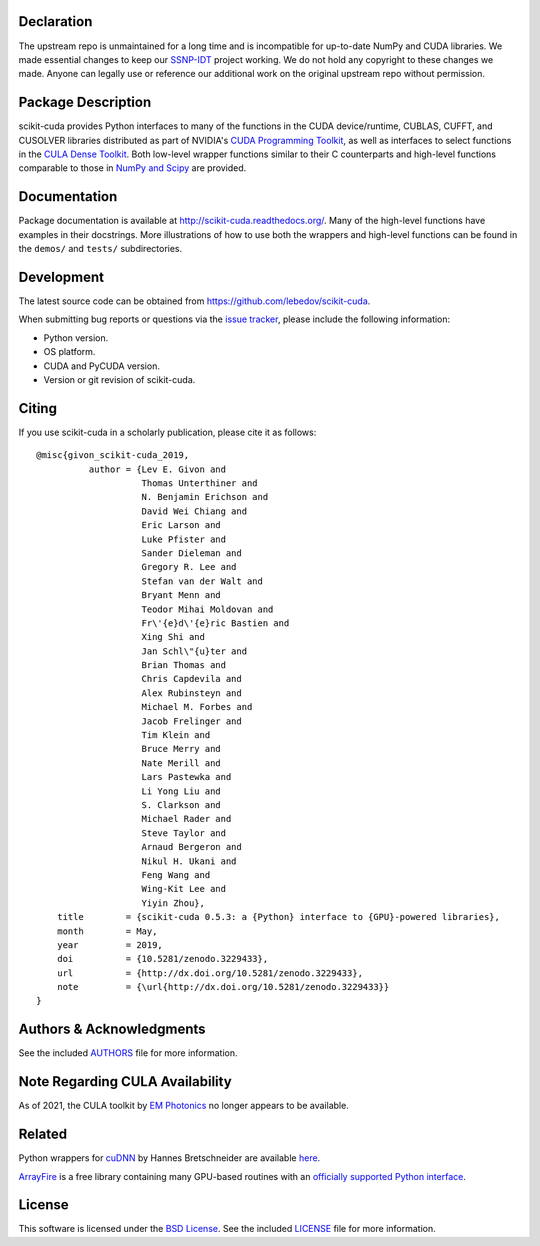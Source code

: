 .. -*- rst -*-
Declaration
-------------------
The upstream repo is unmaintained for a long time and is incompatible for up-to-date NumPy and CUDA libraries.
We made essential changes to keep our `SSNP-IDT <https://github.com/bu-cisl/SSNP-IDT>`_ project working.
We do not hold any copyright to these changes we made.
Anyone can legally use or reference our additional work on the original upstream repo without permission.

..  image:: https://raw.githubusercontent.com/lebedov/scikit-cuda/master/docs/source/_static/logo.png
   :alt: scikit-cuda

Package Description
-------------------
scikit-cuda provides Python interfaces to many of the functions in the CUDA
device/runtime, CUBLAS, CUFFT, and CUSOLVER libraries distributed as part of
NVIDIA's `CUDA Programming Toolkit <http://www.nvidia.com/cuda/>`_, as well as
interfaces to select functions in the `CULA Dense Toolkit <http://www.culatools.com/dense>`_.
Both low-level wrapper functions similar to their C counterparts and high-level
functions comparable to those in `NumPy and Scipy <http://www.scipy.org>`_ are provided.

.. image:: https://zenodo.org/badge/doi/10.5281/zenodo.3229433.svg
    :target: http://dx.doi.org/10.5281/zenodo.3229433
    :alt: 0.5.3
.. image:: https://img.shields.io/pypi/v/scikit-cuda.svg
    :target: https://pypi.python.org/pypi/scikit-cuda
    :alt: Latest Version
.. image:: https://img.shields.io/pypi/dm/scikit-cuda.svg
    :target: https://pypi.python.org/pypi/scikit-cuda
    :alt: Downloads
.. image:: http://prime4commit.com/projects/102.svg
    :target: http://prime4commit.com/projects/102
    :alt: Support the project
.. image:: https://www.openhub.net/p/scikit-cuda/widgets/project_thin_badge?format=gif
    :target: https://www.openhub.net/p/scikit-cuda?ref=Thin+badge
    :alt: Open Hub

Documentation
-------------
Package documentation is available at
`<http://scikit-cuda.readthedocs.org/>`_.  Many of the high-level
functions have examples in their docstrings. More illustrations of how
to use both the wrappers and high-level functions can be found in the
``demos/`` and ``tests/`` subdirectories.

Development
-----------
The latest source code can be obtained from
`<https://github.com/lebedov/scikit-cuda>`_.

When submitting bug reports or questions via the `issue tracker
<https://github.com/lebedov/scikit-cuda/issues>`_, please include the following
information:

- Python version.
- OS platform.
- CUDA and PyCUDA version.
- Version or git revision of scikit-cuda.

Citing
------
If you use scikit-cuda in a scholarly publication, please cite it as follows: ::

    @misc{givon_scikit-cuda_2019,
              author = {Lev E. Givon and
                        Thomas Unterthiner and
                        N. Benjamin Erichson and
                        David Wei Chiang and
                        Eric Larson and
                        Luke Pfister and
                        Sander Dieleman and
                        Gregory R. Lee and
                        Stefan van der Walt and
                        Bryant Menn and
                        Teodor Mihai Moldovan and
                        Fr\'{e}d\'{e}ric Bastien and
                        Xing Shi and
                        Jan Schl\"{u}ter and
                        Brian Thomas and
                        Chris Capdevila and
                        Alex Rubinsteyn and
                        Michael M. Forbes and
                        Jacob Frelinger and
                        Tim Klein and
                        Bruce Merry and
                        Nate Merill and
                        Lars Pastewka and
                        Li Yong Liu and
                        S. Clarkson and
                        Michael Rader and
                        Steve Taylor and
                        Arnaud Bergeron and
                        Nikul H. Ukani and
                        Feng Wang and
                        Wing-Kit Lee and
                        Yiyin Zhou},
        title        = {scikit-cuda 0.5.3: a {Python} interface to {GPU}-powered libraries},
        month        = May,
        year         = 2019,
        doi          = {10.5281/zenodo.3229433},
        url          = {http://dx.doi.org/10.5281/zenodo.3229433},
        note         = {\url{http://dx.doi.org/10.5281/zenodo.3229433}}
    }

Authors & Acknowledgments
-------------------------
See the included `AUTHORS
<https://github.com/lebedov/scikit-cuda/blob/master/docs/source/authors.rst>`_
file for more information.

Note Regarding CULA Availability
--------------------------------
As of 2021, the CULA toolkit by `EM Photonics <https://emphotonics.com/>`_ no longer appears to be available.

Related
-------
Python wrappers for `cuDNN <https://developer.nvidia.com/cudnn>`_ by Hannes
Bretschneider are available `here
<https://github.com/hannes-brt/cudnn-python-wrappers>`_.

`ArrayFire <https://github.com/arrayfire/arrayfire>`_ is a free library containing many GPU-based routines with an `officially supported Python interface <https://github.com/arrayfire/arrayfire-python>`_.

License
-------
This software is licensed under the `BSD License
<http://www.opensource.org/licenses/bsd-license.php>`_.  See the included
`LICENSE
<https://github.com/lebedov/scikit-cuda/blob/master/docs/source/license.rst>`_
file for more information.
